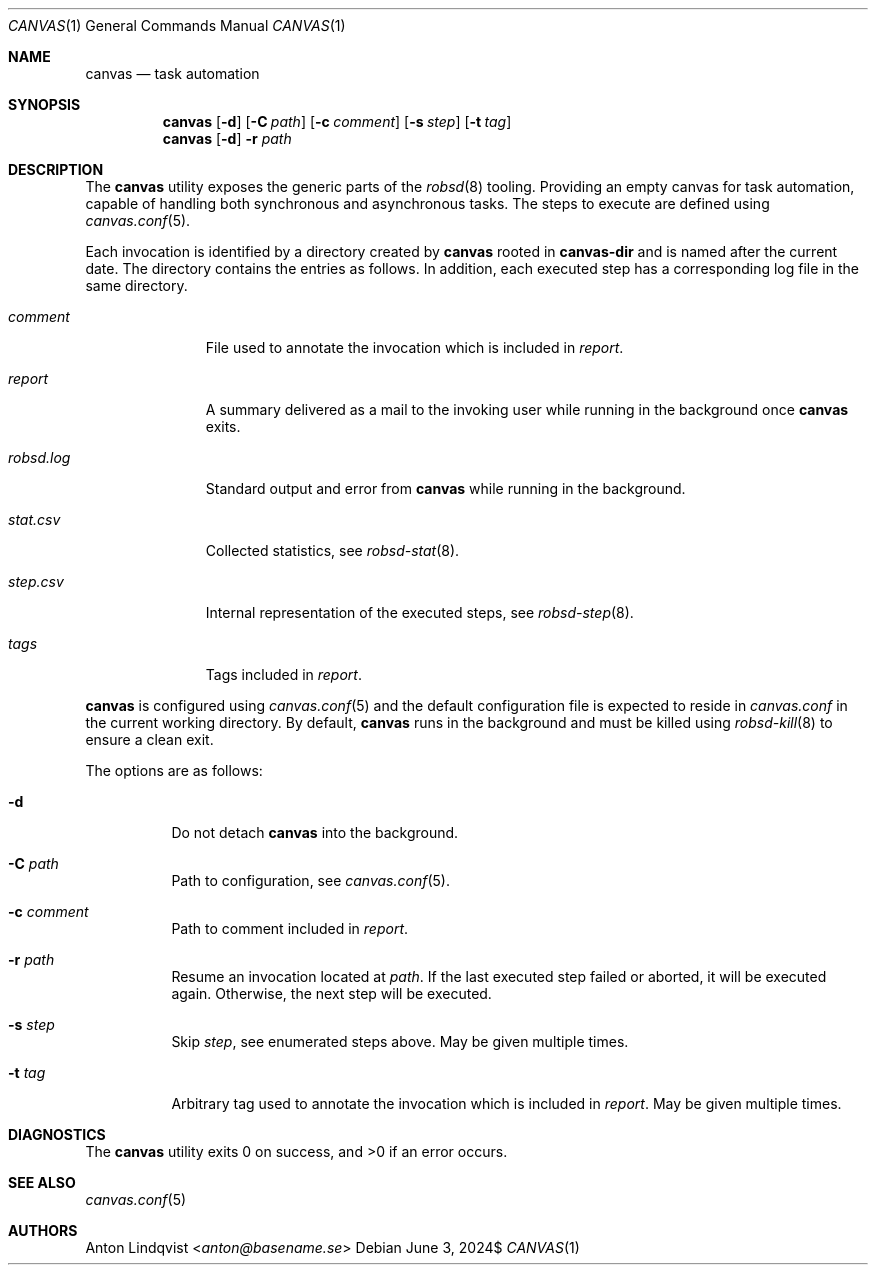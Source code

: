 .Dd $Mdocdate: June 3 2024$
.Dt CANVAS 1
.Os
.Sh NAME
.Nm canvas
.Nd task automation
.Sh SYNOPSIS
.Nm canvas
.Op Fl d
.Op Fl C Ar path
.Op Fl c Ar comment
.Op Fl s Ar step
.Op Fl t Ar tag
.Nm
.Op Fl d
.Fl r Ar path
.Sh DESCRIPTION
The
.Nm
utility exposes the generic parts of the
.Xr robsd 8
tooling.
Providing an empty canvas for task automation, capable of handling both
synchronous and asynchronous tasks.
The steps to execute are defined using
.Xr canvas.conf 5 .
.Pp
Each invocation is identified by a directory created by
.Nm
rooted in
.Ic canvas-dir
and is named after the current date.
The directory contains the entries as follows.
In addition, each executed step has a corresponding log file in the same
directory.
.Bl -tag -width robsd.log
.It Pa comment
File used to annotate the invocation which is included in
.Pa report .
.It Pa report
A summary delivered as a mail to the invoking user while running in the
background once
.Nm
exits.
.It Pa robsd.log
Standard output and error from
.Nm
while running in the background.
.It Pa stat.csv
Collected statistics, see
.Xr robsd-stat 8 .
.It Pa step.csv
Internal representation of the executed steps, see
.Xr robsd-step 8 .
.It Pa tags
Tags included in
.Pa report .
.El
.Pp
.Nm
is configured using
.Xr canvas.conf 5
and the default configuration file is expected to reside in
.Pa canvas.conf
in the current working directory.
By default,
.Nm
runs in the background and must be killed using
.Xr robsd-kill 8
to ensure a clean exit.
.Pp
The options are as follows:
.Bl -tag -width Ds
.It Fl d
Do not detach
.Nm
into the background.
.It Fl C Ar path
Path to configuration, see
.Xr canvas.conf 5 .
.It Fl c Ar comment
Path to comment included in
.Pa report .
.It Fl r Ar path
Resume an invocation located at
.Ar path .
If the last executed step failed or aborted, it will be executed again.
Otherwise, the next step will be executed.
.It Fl s Ar step
Skip
.Ar step ,
see enumerated steps above.
May be given multiple times.
.It Fl t Ar tag
Arbitrary tag used to annotate the invocation which is included in
.Pa report .
May be given multiple times.
.El
.Sh DIAGNOSTICS
.Ex -std
.Sh SEE ALSO
.Xr canvas.conf 5
.Sh AUTHORS
.An Anton Lindqvist Aq Mt anton@basename.se
